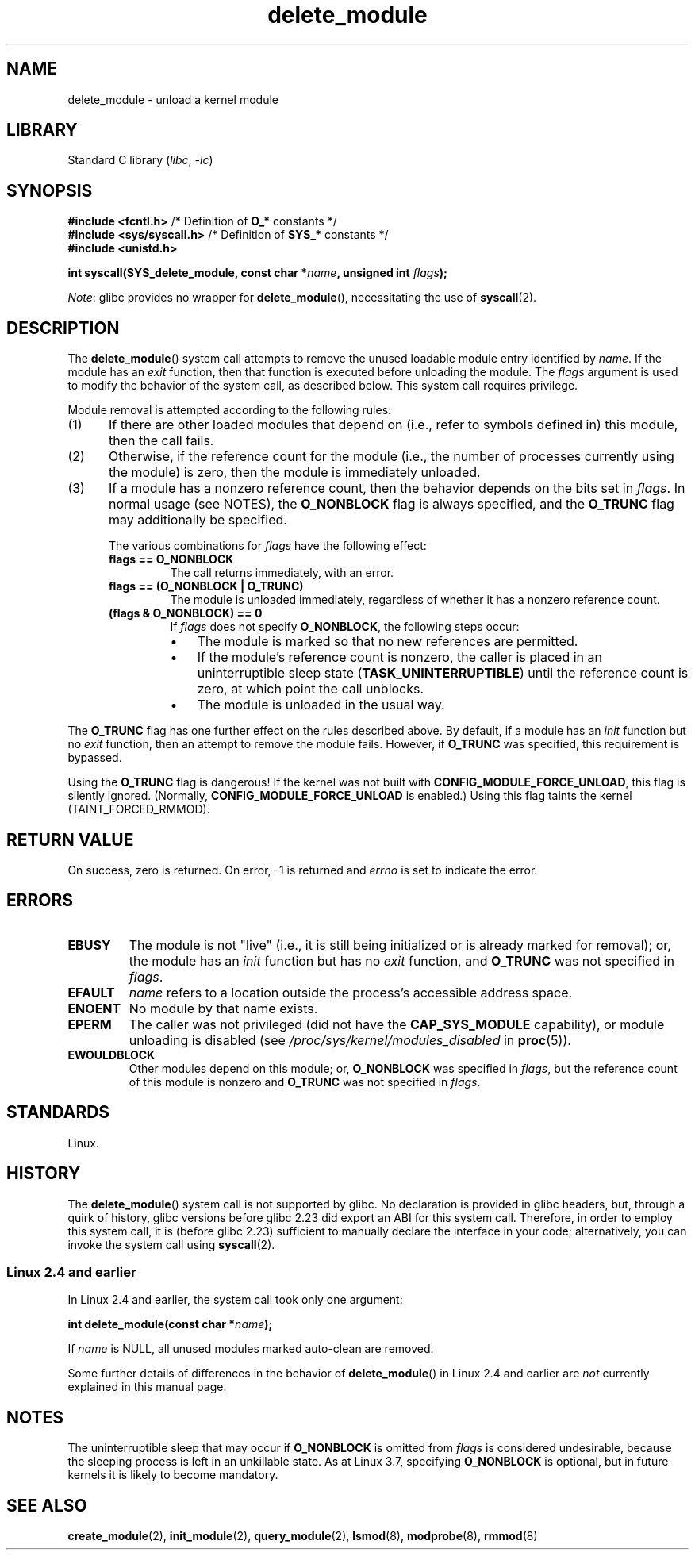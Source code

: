 .\" Copyright, The authors of the Linux man-pages project
.\"
.\" SPDX-License-Identifier: Linux-man-pages-copyleft
.\"
.TH delete_module 2 (date) "Linux man-pages (unreleased)"
.SH NAME
delete_module \- unload a kernel module
.SH LIBRARY
Standard C library
.RI ( libc ,\~ \-lc )
.SH SYNOPSIS
.nf
.BR "#include <fcntl.h>" "            /* Definition of " O_* " constants */"
.BR "#include <sys/syscall.h>" "      /* Definition of " SYS_* " constants */"
.B #include <unistd.h>
.P
.BI "int syscall(SYS_delete_module, const char *" name ", unsigned int " flags );
.fi
.P
.IR Note :
glibc provides no wrapper for
.BR delete_module (),
necessitating the use of
.BR syscall (2).
.SH DESCRIPTION
The
.BR delete_module ()
system call attempts to remove the unused loadable module entry
identified by
.IR name .
If the module has an
.I exit
function, then that function is executed before unloading the module.
The
.I flags
argument is used to modify the behavior of the system call,
as described below.
This system call requires privilege.
.P
Module removal is attempted according to the following rules:
.IP (1) 5
If there are other loaded modules that depend on
(i.e., refer to symbols defined in) this module,
then the call fails.
.IP (2)
Otherwise, if the reference count for the module
(i.e., the number of processes currently using the module)
is zero, then the module is immediately unloaded.
.IP (3)
If a module has a nonzero reference count,
then the behavior depends on the bits set in
.IR flags .
In normal usage (see NOTES), the
.B O_NONBLOCK
flag is always specified, and the
.B O_TRUNC
flag may additionally be specified.
.\"  	O_TRUNC == KMOD_REMOVE_FORCE in kmod library
.\"  	O_NONBLOCK == KMOD_REMOVE_NOWAIT in kmod library
.IP
The various combinations for
.I flags
have the following effect:
.RS
.TP
.B flags == O_NONBLOCK
The call returns immediately, with an error.
.TP
.B flags == (O_NONBLOCK | O_TRUNC)
The module is unloaded immediately,
regardless of whether it has a nonzero reference count.
.TP
.B (flags & O_NONBLOCK) == 0
If
.I flags
does not specify
.BR O_NONBLOCK ,
the following steps occur:
.RS
.IP \[bu] 3
The module is marked so that no new references are permitted.
.IP \[bu]
If the module's reference count is nonzero,
the caller is placed in an uninterruptible sleep state
.RB ( TASK_UNINTERRUPTIBLE )
until the reference count is zero, at which point the call unblocks.
.IP \[bu]
The module is unloaded in the usual way.
.RE
.RE
.P
The
.B O_TRUNC
flag has one further effect on the rules described above.
By default, if a module has an
.I init
function but no
.I exit
function, then an attempt to remove the module fails.
However, if
.B O_TRUNC
was specified, this requirement is bypassed.
.P
Using the
.B O_TRUNC
flag is dangerous!
If the kernel was not built with
.BR CONFIG_MODULE_FORCE_UNLOAD ,
this flag is silently ignored.
(Normally,
.B CONFIG_MODULE_FORCE_UNLOAD
is enabled.)
Using this flag taints the kernel (TAINT_FORCED_RMMOD).
.SH RETURN VALUE
On success, zero is returned.
On error, \-1 is returned and
.I errno
is set to indicate the error.
.SH ERRORS
.TP
.B EBUSY
The module is not "live"
(i.e., it is still being initialized or is already marked for removal);
or, the module has
an
.I init
function but has no
.I exit
function, and
.B O_TRUNC
was not specified in
.IR flags .
.TP
.B EFAULT
.I name
refers to a location outside the process's accessible address space.
.TP
.B ENOENT
No module by that name exists.
.TP
.B EPERM
The caller was not privileged
(did not have the
.B CAP_SYS_MODULE
capability),
or module unloading is disabled
(see
.I /proc/sys/kernel/modules_disabled
in
.BR proc (5)).
.TP
.B EWOULDBLOCK
Other modules depend on this module;
or,
.B O_NONBLOCK
was specified in
.IR flags ,
but the reference count of this module is nonzero and
.B O_TRUNC
was not specified in
.IR flags .
.SH STANDARDS
Linux.
.SH HISTORY
The
.BR delete_module ()
system call is not supported by glibc.
No declaration is provided in glibc headers, but, through a quirk of history,
glibc versions before glibc 2.23 did export an ABI for this system call.
Therefore, in order to employ this system call,
it is (before glibc 2.23) sufficient to
manually declare the interface in your code;
alternatively, you can invoke the system call using
.BR syscall (2).
.SS Linux 2.4 and earlier
In Linux 2.4 and earlier, the system call took only one argument:
.P
.BI "   int delete_module(const char *" name );
.P
If
.I name
is NULL, all unused modules marked auto-clean are removed.
.P
Some further details of differences in the behavior of
.BR delete_module ()
in Linux 2.4 and earlier are
.I not
currently explained in this manual page.
.SH NOTES
The uninterruptible sleep that may occur if
.B O_NONBLOCK
is omitted from
.I flags
is considered undesirable, because the sleeping process is left
in an unkillable state.
As at Linux 3.7, specifying
.B O_NONBLOCK
is optional, but in future kernels it is likely to become mandatory.
.SH SEE ALSO
.BR create_module (2),
.BR init_module (2),
.BR query_module (2),
.BR lsmod (8),
.BR modprobe (8),
.BR rmmod (8)
